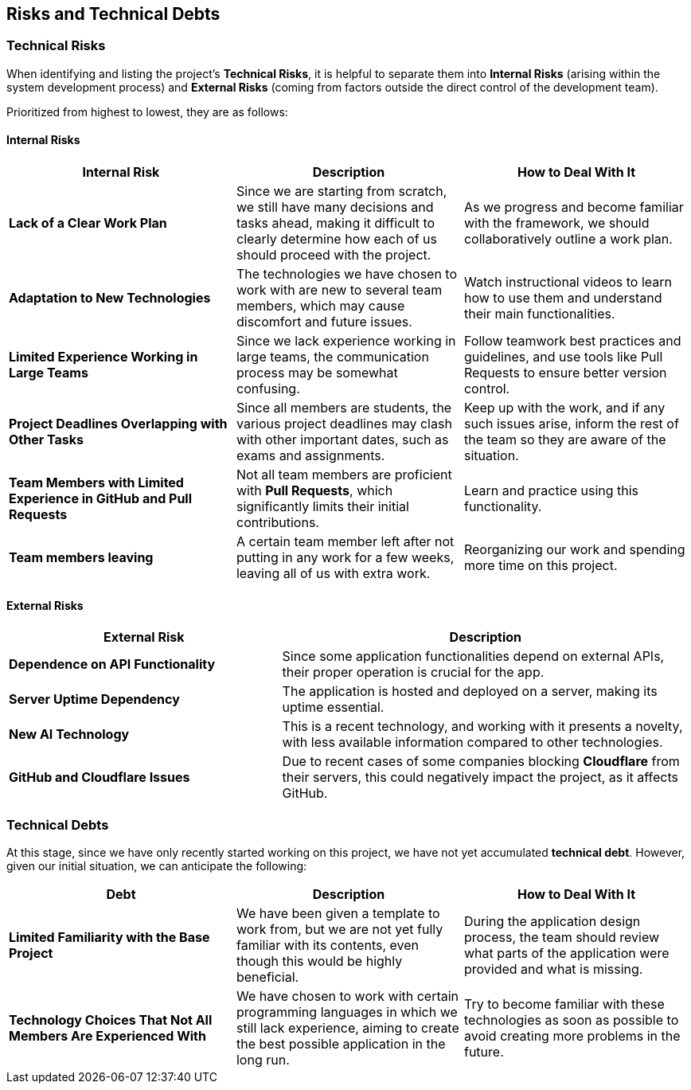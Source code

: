 ifndef::imagesdir[:imagesdir: ../images]

[[section-technical-risks]]
== Risks and Technical Debts


ifdef::arc42help[]
[role="arc42help"]
****
.Contents
A list of identified technical risks or technical debts, ordered by priority

.Motivation
“Risk management is project management for grown-ups” (Tim Lister, Atlantic Systems Guild.) 

This should be your motto for systematic detection and evaluation of risks and technical debts in the architecture, which will be needed by management stakeholders (e.g. project managers, product owners) as part of the overall risk analysis and measurement planning.

.Form
List of risks and/or technical debts, probably including suggested measures to minimize, mitigate or avoid risks or reduce technical debts.


.Further Information

See https://docs.arc42.org/section-11/[Risks and Technical Debt] in the arc42 documentation.

****
endif::arc42help[]

=== Technical Risks

When identifying and listing the project's *Technical Risks*, it is helpful to separate them into *Internal Risks* (arising within the system development process) and *External Risks* (coming from factors outside the direct control of the development team).

Prioritized from highest to lowest, they are as follows:

==== Internal Risks

[cols="3,3,3", options="header"]
|===
| Internal Risk | Description | How to Deal With It
| *Lack of a Clear Work Plan* | Since we are starting from scratch, we still have many decisions and tasks ahead, making it difficult to clearly determine how each of us should proceed with the project. | As we progress and become familiar with the framework, we should collaboratively outline a work plan.
| *Adaptation to New Technologies* | The technologies we have chosen to work with are new to several team members, which may cause discomfort and future issues. | Watch instructional videos to learn how to use them and understand their main functionalities.
| *Limited Experience Working in Large Teams* | Since we lack experience working in large teams, the communication process may be somewhat confusing. | Follow teamwork best practices and guidelines, and use tools like Pull Requests to ensure better version control.
| *Project Deadlines Overlapping with Other Tasks* | Since all members are students, the various project deadlines may clash with other important dates, such as exams and assignments. | Keep up with the work, and if any such issues arise, inform the rest of the team so they are aware of the situation.
| *Team Members with Limited Experience in GitHub and Pull Requests* | Not all team members are proficient with *Pull Requests*, which significantly limits their initial contributions. | Learn and practice using this functionality.
| *Team members leaving* | A certain team member left after not putting in any work for a few weeks, leaving all of us with extra work. | Reorganizing our work and spending more time on this project.
|===

==== External Risks

[cols="2,3", options="header"]
|===
| External Risk | Description
| *Dependence on API Functionality* | Since some application functionalities depend on external APIs, their proper operation is crucial for the app.
| *Server Uptime Dependency* | The application is hosted and deployed on a server, making its uptime essential.
| *New AI Technology* | This is a recent technology, and working with it presents a novelty, with less available information compared to other technologies.
| *GitHub and Cloudflare Issues* | Due to recent cases of some companies blocking *Cloudflare* from their servers, this could negatively impact the project, as it affects GitHub.
|===

=== Technical Debts

At this stage, since we have only recently started working on this project, we have not yet accumulated *technical debt*. However, given our initial situation, we can anticipate the following:

[cols="3,3,3", options="header"]
|===
| Debt | Description | How to Deal With It
| *Limited Familiarity with the Base Project* | We have been given a template to work from, but we are not yet fully familiar with its contents, even though this would be highly beneficial. | During the application design process, the team should review what parts of the application were provided and what is missing.
| *Technology Choices That Not All Members Are Experienced With* | We have chosen to work with certain programming languages in which we still lack experience, aiming to create the best possible application in the long run. | Try to become familiar with these technologies as soon as possible to avoid creating more problems in the future.
| *The team member that left left us a very broken timer component* | We decided to just make a new one from scratch.
|===
